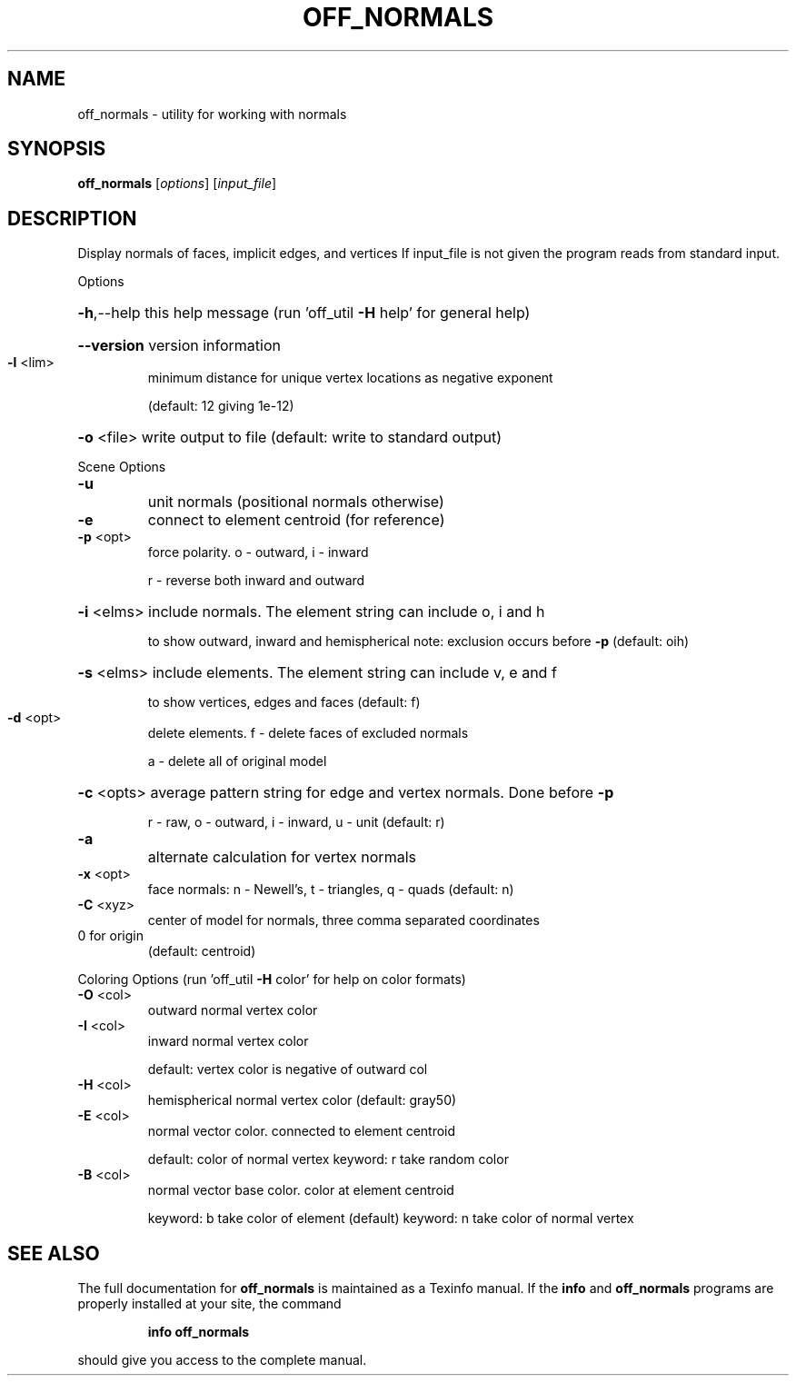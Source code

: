 .\" DO NOT MODIFY THIS FILE!  It was generated by help2man
.TH OFF_NORMALS  "1" " " "off_normals http://www.antiprism.com" "User Commands"
.SH NAME
off_normals - utility for working with normals
.SH SYNOPSIS
.B off_normals
[\fI\,options\/\fR] [\fI\,input_file\/\fR]
.SH DESCRIPTION
Display normals of faces, implicit edges, and vertices
If input_file is not given the program reads from standard input.
.PP
Options
.HP
\fB\-h\fR,\-\-help this help message (run 'off_util \fB\-H\fR help' for general help)
.HP
\fB\-\-version\fR version information
.TP
\fB\-l\fR <lim>
minimum distance for unique vertex locations as negative exponent
.IP
(default: 12 giving 1e\-12)
.HP
\fB\-o\fR <file> write output to file (default: write to standard output)
.PP
Scene Options
.TP
\fB\-u\fR
unit normals  (positional normals otherwise)
.TP
\fB\-e\fR
connect to element centroid (for reference)
.TP
\fB\-p\fR <opt>
force polarity. o \- outward, i \- inward
.IP
r \- reverse both inward and outward
.HP
\fB\-i\fR <elms> include normals. The element string can include o, i and h
.IP
to show outward, inward and hemispherical
note: exclusion occurs before \fB\-p\fR (default: oih)
.HP
\fB\-s\fR <elms> include elements. The element string can include v, e and f
.IP
to show vertices, edges and faces (default: f)
.TP
\fB\-d\fR <opt>
delete elements. f \- delete faces of excluded normals
.IP
a \- delete all of original model
.HP
\fB\-c\fR <opts> average pattern string for edge and vertex normals. Done before \fB\-p\fR
.IP
r \- raw, o \- outward, i \- inward, u \- unit (default: r)
.TP
\fB\-a\fR
alternate calculation for vertex normals
.TP
\fB\-x\fR <opt>
face normals: n \- Newell's, t \- triangles, q \- quads (default: n)
.TP
\fB\-C\fR <xyz>
center of model for normals, three comma separated coordinates
.TP
0 for origin
(default: centroid)
.PP
Coloring Options (run 'off_util \fB\-H\fR color' for help on color formats)
.TP
\fB\-O\fR <col>
outward normal vertex color
.TP
\fB\-I\fR <col>
inward normal vertex color
.IP
default: vertex color is negative of outward col
.TP
\fB\-H\fR <col>
hemispherical normal vertex color  (default: gray50)
.TP
\fB\-E\fR <col>
normal vector color. connected to element centroid
.IP
default: color of normal vertex
keyword: r take random color
.TP
\fB\-B\fR <col>
normal vector base color. color at element centroid
.IP
keyword: b take color of element (default)
keyword: n take color of normal vertex
.SH "SEE ALSO"
The full documentation for
.B off_normals
is maintained as a Texinfo manual.  If the
.B info
and
.B off_normals
programs are properly installed at your site, the command
.IP
.B info off_normals
.PP
should give you access to the complete manual.
